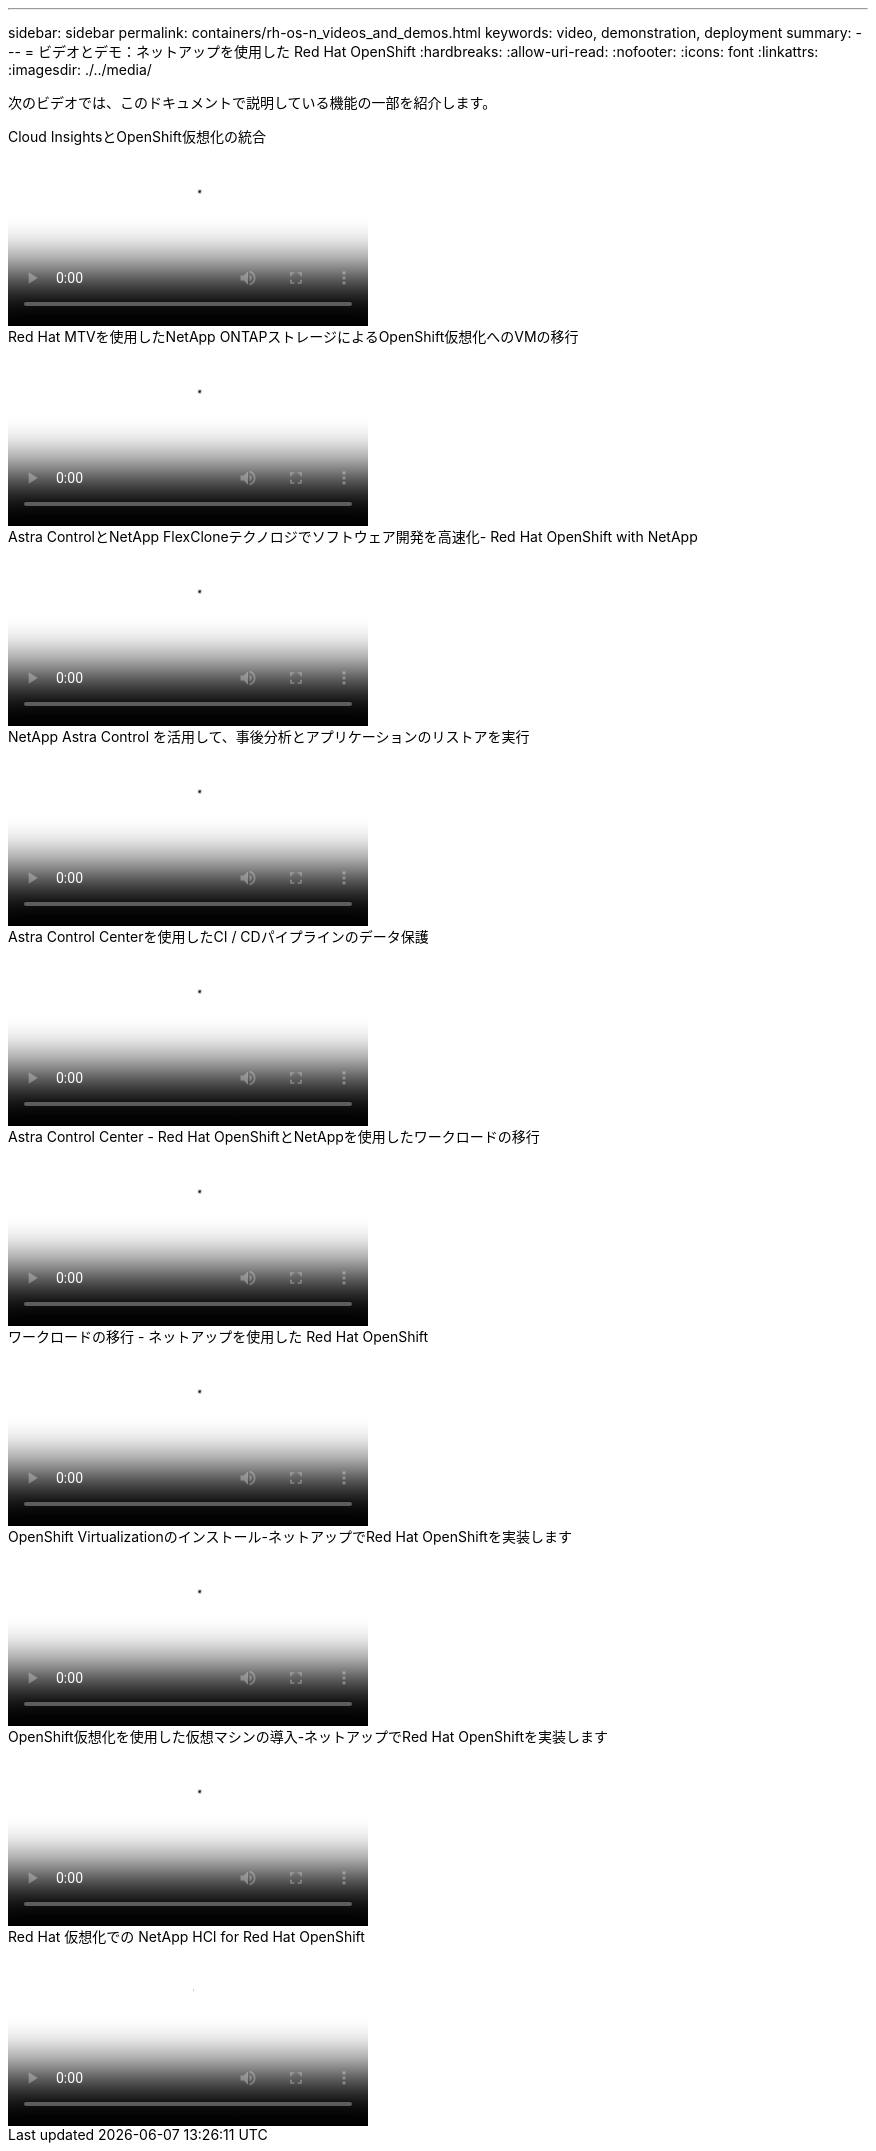 ---
sidebar: sidebar 
permalink: containers/rh-os-n_videos_and_demos.html 
keywords: video, demonstration, deployment 
summary:  
---
= ビデオとデモ：ネットアップを使用した Red Hat OpenShift
:hardbreaks:
:allow-uri-read: 
:nofooter: 
:icons: font
:linkattrs: 
:imagesdir: ./../media/


[role="lead"]
次のビデオでは、このドキュメントで説明している機能の一部を紹介します。

.Cloud InsightsとOpenShift仮想化の統合
video::29ed6938-eeaf-4e70-ae7b-b15d011d75ff[panopto,width=360]
.Red Hat MTVを使用したNetApp ONTAPストレージによるOpenShift仮想化へのVMの移行
video::bac58645-dd75-4e92-b5fe-b12b015dc199[panopto,width=360]
.Astra ControlとNetApp FlexCloneテクノロジでソフトウェア開発を高速化- Red Hat OpenShift with NetApp
video::26b7ea00-9eda-4864-80ab-b01200fa13ac[panopto,width=360]
.NetApp Astra Control を活用して、事後分析とアプリケーションのリストアを実行
video::3ae8eb53-eda3-410b-99e8-b01200fa30a8[panopto,width=360]
.Astra Control Centerを使用したCI / CDパイプラインのデータ保護
video::a6400379-52ff-4c8f-867f-b01200fa4a5e[panopto,width=360]
.Astra Control Center - Red Hat OpenShiftとNetAppを使用したワークロードの移行
video::e397e023-5204-464d-ab00-b01200f9e6b5[panopto,width=360]
.ワークロードの移行 - ネットアップを使用した Red Hat OpenShift
video::27773297-a80c-473c-ab41-b01200fa009a[panopto,width=360]
.OpenShift Virtualizationのインストール-ネットアップでRed Hat OpenShiftを実装します
video::e589a8a3-ce82-4a0a-adb6-b01200f9b907[panopto,width=360]
.OpenShift仮想化を使用した仮想マシンの導入-ネットアップでRed Hat OpenShiftを実装します
video::8a29fa18-8643-499e-94c7-b01200f9ce11[panopto,width=360]
.Red Hat 仮想化での NetApp HCI for Red Hat OpenShift
video::13b32159-9ea3-4056-b285-b01200f0873a[panopto,width=360]